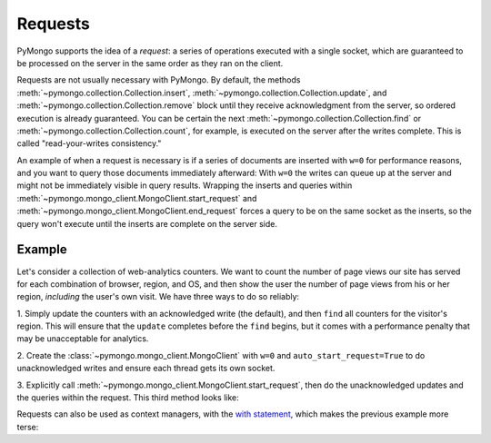 Requests
========

PyMongo supports the idea of a *request*: a series of operations executed with
a single socket, which are guaranteed to be processed on the server in the same
order as they ran on the client.

Requests are not usually necessary with PyMongo.
By default, the methods :meth:`~pymongo.collection.Collection.insert`,
:meth:`~pymongo.collection.Collection.update`, and
:meth:`~pymongo.collection.Collection.remove` block until they receive
acknowledgment from the server, so ordered execution is already guaranteed. You
can be certain the next :meth:`~pymongo.collection.Collection.find` or
:meth:`~pymongo.collection.Collection.count`, for example, is executed on the
server after the writes complete. This is called "read-your-writes
consistency."

An example of when a request is necessary is if a series of documents are
inserted with ``w=0`` for performance reasons, and you want to query those
documents immediately afterward: With ``w=0`` the writes can queue up at the
server and might not be immediately visible in query results. Wrapping the
inserts and queries within
:meth:`~pymongo.mongo_client.MongoClient.start_request` and
:meth:`~pymongo.mongo_client.MongoClient.end_request` forces a query to be on
the same socket as the inserts, so the query won't execute until the inserts
are complete on the server side.

Example
-------

Let's consider a collection of web-analytics counters. We want to count the
number of page views our site has served for each combination of browser,
region, and OS, and then show the user the number of page views from his or her
region, *including* the user's own visit. We have three ways to do so reliably:

1. Simply update the counters with an acknowledged write (the default), and
then ``find`` all counters for the visitor's region. This will ensure that the
``update`` completes before the ``find`` begins, but it comes with a performance
penalty that may be unacceptable for analytics.

2. Create the :class:`~pymongo.mongo_client.MongoClient` with ``w=0`` and
``auto_start_request=True`` to do unacknowledged writes and ensure each thread
gets its own socket.

3. Explicitly call :meth:`~pymongo.mongo_client.MongoClient.start_request`,
then do the unacknowledged updates and the queries within the request. This
third method looks like:

.. testsetup::

  from pymongo import MongoClient
  client = MongoClient()
  counts = client.requests_example.counts
  counts.drop()
  region, browser, os = 'US', 'Firefox', 'Mac OS X'

.. doctest::

  >>> client = MongoClient()
  >>> counts = client.requests_example.counts
  >>> region, browser, os = 'US', 'Firefox', 'Mac OS X'
  >>> request = client.start_request()
  >>> try:
  ...   counts.update(
  ...     {'region': region, 'browser': browser, 'os': os},
  ...     {'$inc': {'n': 1 }},
  ...     upsert=True,
  ...     w=0) # unacknowledged write
  ...
  ...   # This always runs after update has completed:
  ...   count = sum([p['n'] for p in counts.find({'region': region})])
  ... finally:
  ...   request.end()
  >>> print count
  1

Requests can also be used as context managers, with the `with statement
<http://docs.python.org/reference/compound_stmts.html#index-15>`_, which makes
the previous example more terse:

.. doctest::

  >>> client.in_request()
  False
  >>> with client.start_request():
  ...   # MongoClient is now in request
  ...   counts.update(
  ...     {'region': region, 'browser': browser, 'os': os},
  ...     {'$inc': {'n': 1 }},
  ...     upsert=True,
  ...     safe=False)
  ...   print sum([p['n'] for p in counts.find({'region': region})])
  2
  >>> client.in_request() # request automatically ended
  False
